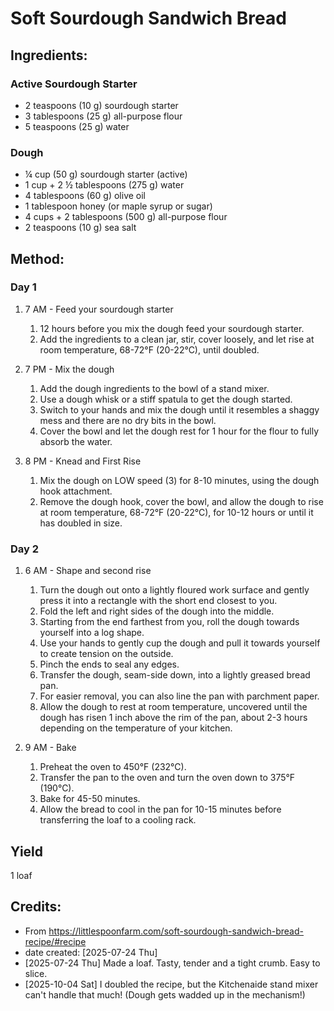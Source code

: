 #+STARTUP: showeverything
* Soft Sourdough Sandwich Bread
** Ingredients:
*** Active Sourdough Starter
- 2 teaspoons (10 g) sourdough starter
- 3 tablespoons (25 g) all-purpose flour
- 5 teaspoons (25 g) water
*** Dough
- ¼ cup (50 g) sourdough starter (active)
- 1 cup + 2 ½ tablespoons (275 g) water
- 4 tablespoons (60 g) olive oil
- 1 tablespoon honey (or maple syrup or sugar)
- 4 cups + 2 tablespoons (500 g) all-purpose flour
- 2 teaspoons (10 g) sea salt
** Method:
*** Day 1
**** 7 AM - Feed your sourdough starter
1. 12 hours before you mix the dough feed your sourdough starter.
2. Add the ingredients to a clean jar, stir, cover loosely, and let rise at room temperature, 68-72°F (20-22°C), until doubled.
**** 7 PM - Mix the dough
1. Add the dough ingredients to the bowl of a stand mixer.
2. Use a dough whisk or a stiff spatula to get the dough started.
3. Switch to your hands and mix the dough until it resembles a shaggy mess and there are no dry bits in the bowl.
4. Cover the bowl and let the dough rest for 1 hour for the flour to fully absorb the water.
**** 8 PM - Knead and First Rise
1. Mix the dough on LOW speed (3) for 8-10 minutes, using the dough hook attachment.
2. Remove the dough hook, cover the bowl, and allow the dough to rise at room temperature, 68-72°F (20-22°C), for 10-12 hours or until it has doubled in size.
*** Day 2
**** 6 AM - Shape and second rise
1. Turn the dough out onto a lightly floured work surface and gently press it into a rectangle with the short end closest to you.
2. Fold the left and right sides of the dough into the middle.
3. Starting from the end farthest from you, roll the dough towards yourself into a log shape.
4. Use your hands to gently cup the dough and pull it towards yourself to create tension on the outside.
5. Pinch the ends to seal any edges.
6. Transfer the dough, seam-side down, into a lightly greased bread pan.
7. For easier removal, you can also line the pan with parchment paper.
8. Allow the dough to rest at room temperature, uncovered until the dough has risen 1 inch above the rim of the pan, about 2-3 hours depending on the temperature of your kitchen.
**** 9 AM - Bake
1. Preheat the oven to 450°F (232°C).
2. Transfer the pan to the oven and turn the oven down to 375°F (190°C).
3. Bake for 45-50 minutes.
4. Allow the bread to cool in the pan for 10-15 minutes before transferring the loaf to a cooling rack.
** Yield
1 loaf
** Credits:
- From https://littlespoonfarm.com/soft-sourdough-sandwich-bread-recipe/#recipe
- date created: [2025-07-24 Thu]
- [2025-07-24 Thu] Made a loaf. Tasty, tender and a tight crumb. Easy to slice.
- [2025-10-04 Sat] I doubled the recipe, but the Kitchenaide stand mixer can't handle that much! (Dough gets wadded up in the mechanism!)
